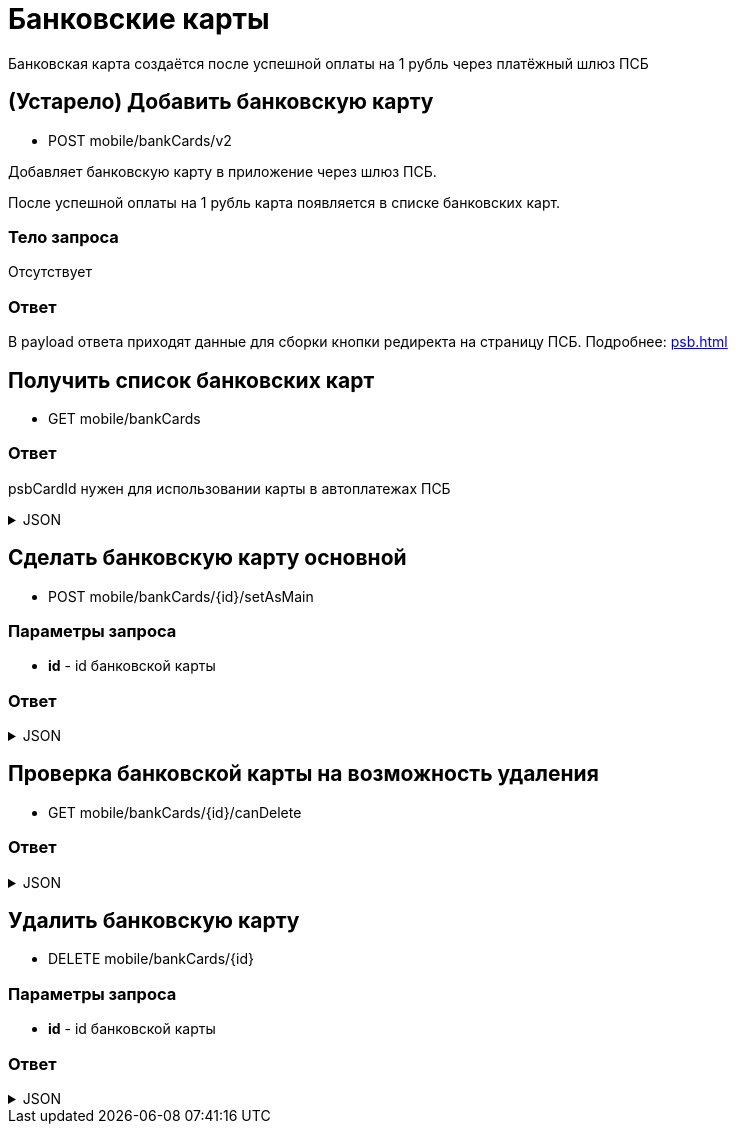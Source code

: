 = Банковские карты
:page-toclevels: 4

Банковская карта создаётся после успешной оплаты на 1 рубль через платёжный шлюз ПСБ


== (Устарело) Добавить банковскую карту
* POST mobile/bankCards/v2

Добавляет банковскую карту в приложение через шлюз ПСБ.

После успешной оплаты на 1 рубль карта появляется в списке банковских карт.

=== Тело запроса
Отсутствует

=== Ответ
В payload ответа приходят данные для сборки кнопки редиректа на страницу ПСБ. Подробнее: xref:psb.adoc[]


== Получить список банковских карт
* GET mobile/bankCards

=== Ответ
psbCardId нужен для использовании карты в автоплатежах ПСБ

.JSON
[%collapsible]
====
[source,json]
----
[
  {
    "id": 1,
    "psbCardId": "93842149-b0e1-11ee-8b19-f9150f8dc2a5",
    "number": "7777XXXXXXXX1111",
    "isMain": true
  },
  {
    "id": 2,
    "psbCardId": "93842149-b0e1-11ee-8b19-f9150f8dc2a6",
    "number": "1111XXXXXXXX7777",
    "isMain": false
  },
]
----
====


== Сделать банковскую карту основной
* POST mobile/bankCards/{id}/setAsMain

=== Параметры запроса
* **id** - id банковской карты

=== Ответ
.JSON
[%collapsible]
====
[source,json]
----
{
  "result": {
    "entityId": 1,
    "isSuccess": true,
    "errorCode": null,
    "errorDescription": null,
    "commandState": "Updated"
  }
}
----
====

== Проверка банковской карты на возможность удаления
* GET mobile/bankCards/{id}/canDelete

=== Ответ
.JSON
[%collapsible]
====
[source,json]
----
{
  "canDelete" : true
}
----
====


== Удалить банковскую карту
* DELETE mobile/bankCards/{id}

=== Параметры запроса
* **id** - id банковской карты

=== Ответ
.JSON
[%collapsible]
====
[source,json]
----
{
  "result": {
    "entityId": 1,
    "isSuccess": true,
    "errorCode": null,
    "errorDescription": null,
    "commandState": "Deleted"
  }
}
----
====